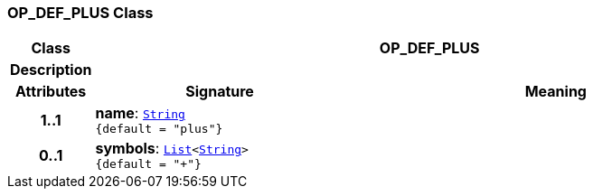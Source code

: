 === OP_DEF_PLUS Class

[cols="^1,3,5"]
|===
h|*Class*
2+^h|*OP_DEF_PLUS*

h|*Description*
2+a|

h|*Attributes*
^h|*Signature*
^h|*Meaning*

h|*1..1*
|*name*: `link:/releases/BASE/{base_release}/foundation_types.html#_string_class[String^] +
{default{nbsp}={nbsp}"plus"}`
a|

h|*0..1*
|*symbols*: `link:/releases/BASE/{base_release}/foundation_types.html#_list_class[List^]<link:/releases/BASE/{base_release}/foundation_types.html#_string_class[String^]> +
{default{nbsp}={nbsp}"+"}`
a|
|===
